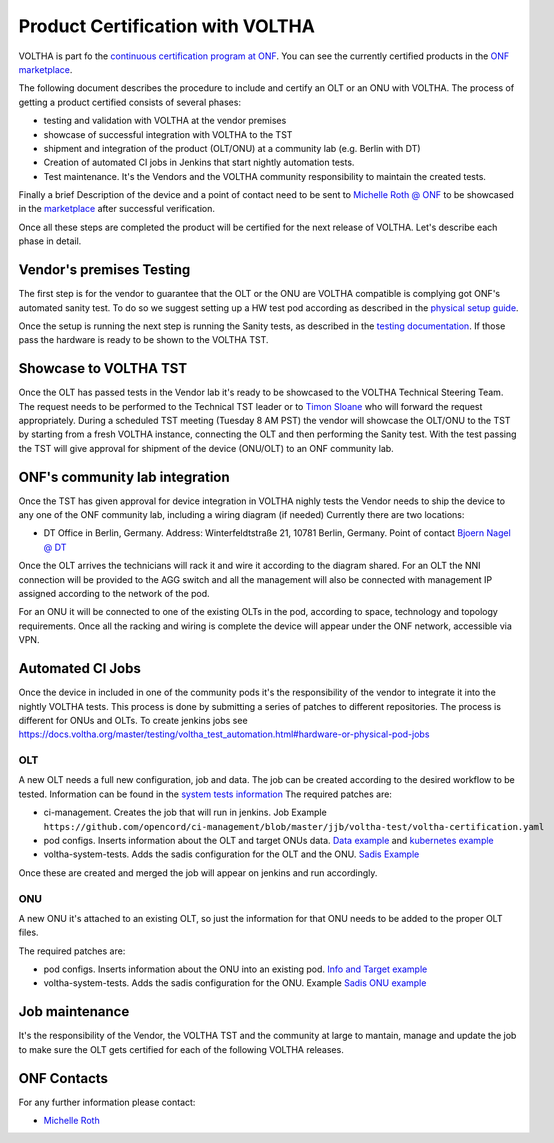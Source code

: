 =================================
Product Certification with VOLTHA
=================================

VOLTHA is part fo the `continuous certification program at ONF <https://opennetworking.org/continuous-certification-program/>`_.
You can see the currently certified products in the `ONF marketplace <https://opennetworking.org/marketplace/?_product_project=voltha>`_.

The following document describes the procedure to include and certify an
OLT or an ONU with VOLTHA.  The process of getting a product certified
consists of several phases:

- testing and validation with VOLTHA at the vendor premises
- showcase of successful integration with VOLTHA to the TST
- shipment and integration of the product (OLT/ONU) at a community lab
  (e.g. Berlin with DT)
- Creation of automated CI jobs in Jenkins that start nightly automation tests.
- Test maintenance. It's the Vendors and the VOLTHA community responsibility
  to maintain the created tests.

Finally a brief Description of the device and a point of contact need to
be sent to `Michelle Roth @ ONF <mroth@linuxfoundation.org>`_ to be
showcased in the `marketplace <https://opennetworking.org/marketplace/?_product_project=voltha>`_ after successful verification.

Once all these steps are completed the product will be certified for
the next release of VOLTHA.  Let's describe each phase in detail.

Vendor's premises Testing
-------------------------
The first step is for the vendor to guarantee that the OLT or the ONU are VOLTHA compatible is complying got ONF's
automated sanity test.
To do so we suggest setting up a HW test pod according as described in the `physical setup guide <https://docs.voltha.org/master/overview/lab_setup.html>`_.

Once the setup is running the next step is running the Sanity tests, as described in the `testing documentation <https://docs.voltha.org/master/voltha-system-tests/README.html#running-tests-on-physical-pod>`_.
If those pass the hardware is ready to be shown to the VOLTHA TST.

Showcase to VOLTHA TST
----------------------
Once the OLT has passed tests in the Vendor lab it's ready to be showcased to the VOLTHA Technical Steering Team.
The request needs to be performed to the Technical TST leader or to `Timon Sloane <timon@opennetworking.org>`_ who will
forward the request appropriately.
During a scheduled TST meeting (Tuesday 8 AM PST) the vendor will showcase the OLT/ONU to the TST by starting from a
fresh VOLTHA instance, connecting the OLT and then performing the Sanity test.
With the test passing the TST will give approval for shipment of the device (ONU/OLT) to an ONF community lab.

ONF's community lab integration
-------------------------------

Once the TST has given approval for device integration in VOLTHA nighly tests the Vendor needs to ship the device to
any one of the ONF community lab, including a wiring diagram (if needed) Currently there are two locations:

- DT Office in Berlin, Germany. Address: Winterfeldtstraße 21, 10781 Berlin, Germany. Point of contact `Bjoern Nagel @ DT <NagelB@telekom.de>`_

Once the OLT arrives the technicians will rack it and wire it according to
the diagram shared.  For an OLT the NNI connection will be provided to the
AGG switch and all the management will also be connected with management IP
assigned according to the network of the pod.

For an ONU it will be connected to one of the existing OLTs in the pod,
according to space, technology and topology requirements.  Once all the
racking and wiring is complete the device will appear under the ONF network,
accessible via VPN.

Automated CI Jobs
-----------------
Once the device in included in one of the community pods it's the responsibility of the vendor to integrate
it into the nightly VOLTHA tests. This process is done by submitting a series of patches to different repositories.
The process is different for ONUs and OLTs.
To create jenkins jobs see https://docs.voltha.org/master/testing/voltha_test_automation.html#hardware-or-physical-pod-jobs

OLT
+++
A new OLT needs a full new configuration, job and data.
The job can be created according to the desired workflow to be tested. Information can be found in the
`system tests information <https://docs.voltha.org/master/testing/voltha_test_automation.html#hardware-or-physical-pod-jobs>`_
The required patches are:

- ci-management. Creates the job that will run in jenkins. Job Example ``https://github.com/opencord/ci-management/blob/master/jjb/voltha-test/voltha-certification.yaml``
- pod configs. Inserts information about the OLT and target ONUs data. `Data example <https://github.com/opencord/pod-configs/blob/master/deployment-configs/menlo-certification-pod-radisys-1600g-DT.yaml>`_
  and `kubernetes example <https://github.com/opencord/pod-configs/blob/master/kubernetes-configs/menlo-certification-pod-radisys-1600g.conf>`_
- voltha-system-tests. Adds the sadis configuration for the OLT and the ONU. `Sadis Example <https://github.com/opencord/voltha-system-tests/blob/master/tests/data/menlo-certification-pod-radisys-1600g-sadis-DT.json>`_

Once these are created and merged the job will appear on jenkins and
run accordingly.

ONU
+++

A new ONU it's attached to an existing OLT, so just the information for
that ONU needs to be added to the proper OLT files.

The required patches are:

- pod configs. Inserts information about the ONU into an existing pod. `Info and Target example <https://github.com/opencord/pod-configs/blob/master/deployment-configs/menlo-certification-pod-radisys-1600g-DT.yaml>`_
- voltha-system-tests. Adds the sadis configuration for the ONU. Example `Sadis ONU example <https://github.com/opencord/voltha-system-tests/blob/master/tests/data/menlo-certification-pod-radisys-1600g-sadis-DT.json>`_

Job maintenance
---------------

It's the responsibility of the Vendor, the VOLTHA TST and the community at
large to mantain, manage and update the job to make sure the OLT gets
certified for each of the following VOLTHA releases.



ONF Contacts
------------
For any further information please contact:

- `Michelle Roth <mroth@opennetworking.org>`_
